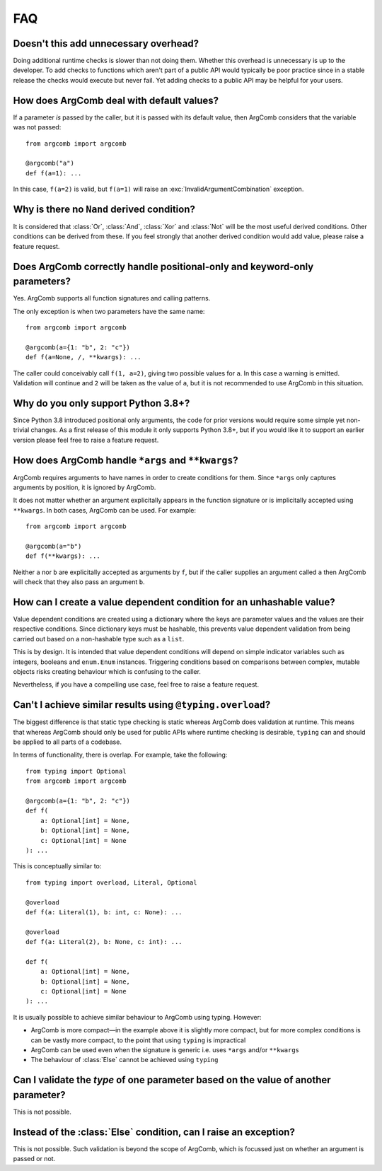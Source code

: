 FAQ
===

Doesn't this add unnecessary overhead?
--------------------------------------

Doing additional runtime checks is slower than not doing them.
Whether this overhead is unnecessary is up to the developer. To add
checks to functions which aren't part of a public API would typically
be poor practice since in a stable release the checks would execute but
never fail. Yet adding checks to a public API may be helpful for your
users.

How does ArgComb deal with default values?
------------------------------------------

If a parameter *is* passed by the caller, but it is passed with its
default value, then ArgComb considers that the variable was not passed::

    from argcomb import argcomb

    @argcomb("a")
    def f(a=1): ...

In this case, ``f(a=2)`` is valid, but ``f(a=1)`` will raise an
:exc:`InvalidArgumentCombination` exception.

Why is there no ``Nand`` derived condition?
-------------------------------------------

It is considered that :class:`Or`, :class:`And`, :class:`Xor` and :class:`Not`
will be the most useful derived conditions. Other conditions can be derived
from these. If you feel strongly that another derived condition would
add value, please raise a feature request.

Does ArgComb correctly handle positional-only and keyword-only parameters?
--------------------------------------------------------------------------

Yes. ArgComb supports all function signatures and calling patterns.

The only exception is when two parameters have the same name::

    from argcomb import argcomb

    @argcomb(a={1: "b", 2: "c"})
    def f(a=None, /, **kwargs): ...

The caller could conceivably call ``f(1, a=2)``, giving two possible values
for ``a``. In this case a warning is emitted. Validation will continue and
``2`` will be taken as the value of ``a``, but it is not recommended to use
ArgComb in this situation.


Why do you only support Python 3.8+?
------------------------------------

Since Python 3.8 introduced positional only arguments, the code for prior
versions would require some simple yet non-trivial changes. As a first
release of this module it only supports Python 3.8+, but if you would like
it to support an earlier version please feel free to raise a feature request.

How does ArgComb handle ``*args`` and ``**kwargs``?
---------------------------------------------------

ArgComb requires arguments to have names in order to create conditions
for them. Since ``*args`` only captures arguments by position, it is
ignored by ArgComb.

It does not matter whether an argument explicitally appears in the
function signature or is implicitally accepted using ``**kwargs``.
In both cases, ArgComb can be used. For example::

    from argcomb import argcomb

    @argcomb(a="b")
    def f(**kwargs): ...

Neither ``a`` nor ``b`` are explicitally accepted as arguments by ``f``,
but if the caller supplies an argument called ``a`` then ArgComb will
check that they also pass an argument ``b``.

How can I create a value dependent condition for an unhashable value?
---------------------------------------------------------------------

Value dependent conditions are created using a dictionary where the
keys are parameter values and the values are their respective
conditions. Since dictionary keys must be hashable, this prevents
value dependent validation from being carried out based on a
non-hashable type such as a ``list``.

This is by design. It is intended that value dependent conditions will
depend on simple indicator variables such as integers, booleans and
``enum.Enum`` instances. Triggering conditions based on comparisons
between complex, mutable objects risks creating behaviour which is
confusing to the caller.

Nevertheless, if you have a compelling use case, feel free to raise a
feature request.

Can't I achieve similar results using ``@typing.overload``?
-----------------------------------------------------------

The biggest difference is that static type checking is static whereas
ArgComb does validation at runtime. This means that whereas ArgComb
should only be used for public APIs where runtime checking is
desirable, ``typing`` can and should be applied to all parts of a
codebase.

In terms of functionality, there is overlap. For example, take the
following::

    from typing import Optional
    from argcomb import argcomb

    @argcomb(a={1: "b", 2: "c"})
    def f(
        a: Optional[int] = None,
        b: Optional[int] = None,
        c: Optional[int] = None
    ): ...

This is conceptually similar to::

    from typing import overload, Literal, Optional

    @overload
    def f(a: Literal(1), b: int, c: None): ...

    @overload
    def f(a: Literal(2), b: None, c: int): ...

    def f(
        a: Optional[int] = None,
        b: Optional[int] = None,
        c: Optional[int] = None
    ): ...

It is usually possible to achieve similar behaviour to ArgComb using
typing. However:

* ArgComb is more compact—in the example above it is slightly more compact,
  but for more complex conditions is can be vastly more compact, to the
  point that using ``typing`` is impractical
* ArgComb can be used even when the signature is generic i.e. uses
  ``*args`` and/or ``**kwargs``
* The behaviour of :class:`Else` cannot be achieved using ``typing``

Can I validate the *type* of one parameter based on the value of another parameter?
-----------------------------------------------------------------------------------

This is not possible.

Instead of the :class:`Else` condition, can I raise an exception?
-----------------------------------------------------------------

This is not possible. Such validation is beyond the scope of ArgComb,
which is focussed just on whether an argument is passed or not.
